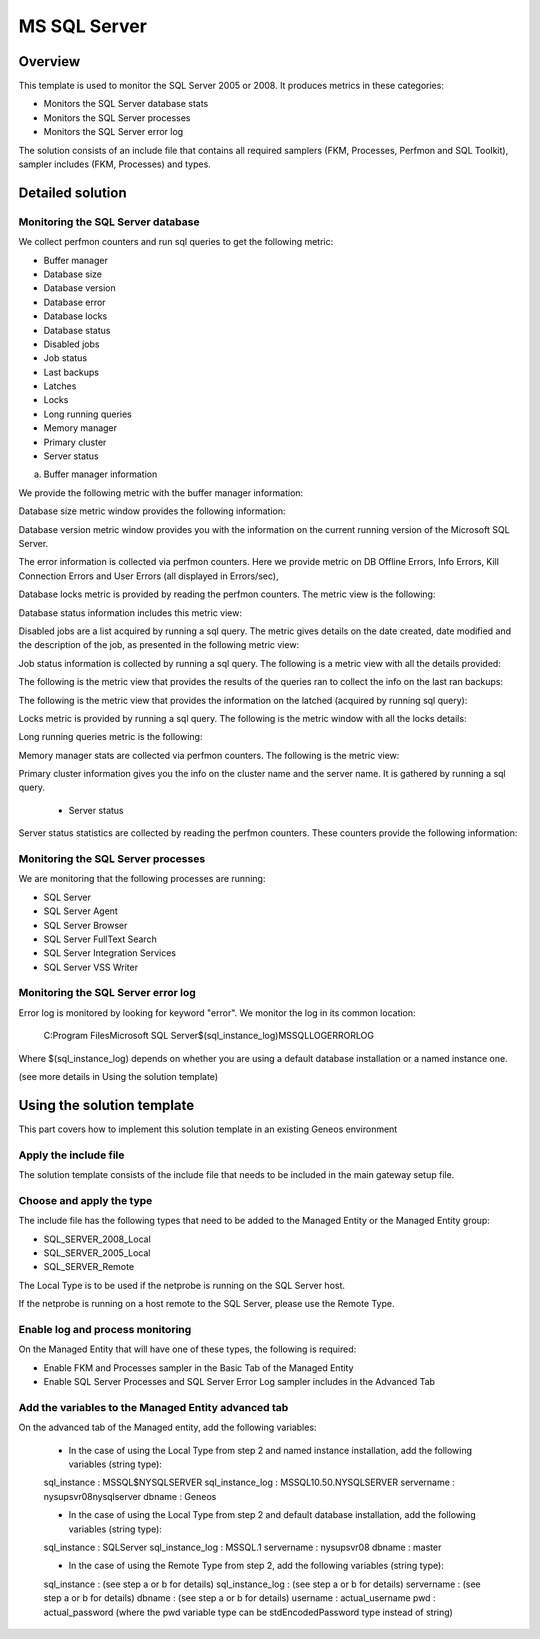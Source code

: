 **************
MS SQL Server
**************



Overview
========

This template is used to monitor the SQL Server 2005 or 2008. It produces metrics in these categories:

-	Monitors the SQL Server database stats
-	Monitors the SQL Server processes
-	Monitors the SQL Server error log

The solution consists of an include file that contains all required samplers (FKM, Processes, Perfmon and SQL Toolkit), sampler includes (FKM, Processes) and types.


Detailed solution
=================


Monitoring the SQL Server database
----------------------------------

We collect perfmon counters and run sql queries to get the following metric:

*	Buffer manager 
*	Database size
*	Database version
*	Database error 
*	Database locks
*	Database status
*	Disabled jobs
*	Job status
*	Last backups
*	Latches
*	Locks
*	Long running queries
*	Memory manager 
*	Primary cluster 
*	Server status 


a) Buffer manager information

We provide the following metric with the buffer manager information:

.. image::MSSQLServer-Images\001.jpg

	- Database size

Database size metric window provides the following information:

.. image:: MSSQLServer-Images\002.jpg

	- Database version

Database version metric window provides you with the information on the current running version of the Microsoft SQL Server.

.. image::.\MSSQLServer-Images\003.jpg

	- Database error information

The error information is collected via perfmon counters. Here we provide metric on DB Offline Errors, Info Errors, Kill Connection Errors and User Errors (all displayed in Errors/sec),

.. image::.\MSSQLServer-Images\004.jpg

	- Database locks

Database locks metric is provided by reading the perfmon counters. The metric view is the following:

.. image::.\MSSQLServer-Images\005.jpg

	- Database status
	
Database status information includes this metric view:

.. image::.\MSSQLServer-Images\006.jpg

	- Disabled jobs

Disabled jobs are a list acquired by running a sql query. The metric gives details on the date created, date modified and the description of the job, as presented in the following metric view:

.. image::.\MSSQLServer-Images\007.jpg

	- Job status

Job status information is collected by running a sql query. The following is a metric view with all the details provided:

.. image::.\MSSQLServer-Images\008.jpg

	- Last backups

The following is the metric view that provides the results of the queries ran to collect the info on the last ran backups:

.. image::.\MSSQLServer-Images\009.jpg

	- Latches

The following is the metric view that provides the information on the latched (acquired by running sql query):

.. image::.\MSSQLServer-Images\010.jpg

	- Locks

Locks metric is provided by running a sql query. The following is the metric window with all the locks details:

.. image::.\MSSQLServer-Images\011.jpg

	- Long running queries

Long running queries metric is the following:

.. image::.\MSSQLServer-Images\012.jpg

	- Memory manager

Memory manager stats are collected via perfmon counters. The following is the metric view:

.. image::.\MSSQLServer-Images\013.jpg

	- Primary cluster information

Primary cluster information gives you the info on the cluster name and the server name.
It is gathered by running a sql query.

	- Server status

Server status statistics are collected by reading the perfmon counters. These counters provide the following information:

.. image::.\MSSQLServer-Images\001.jpg

Monitoring the SQL Server processes
----------------------------------

We are monitoring that the following processes are running:

*	SQL Server
*	SQL Server Agent
*	SQL Server Browser
*	SQL Server FullText Search
*	SQL Server Integration Services
*	SQL Server VSS Writer


Monitoring the SQL Server error log
----------------------------------

Error log is monitored by looking for keyword "error". We monitor the log in its common location:

	C:\Program Files\Microsoft SQL Server\$(sql_instance_log)\MSSQL\LOG\ERRORLOG
	
Where $(sql_instance_log) depends on whether you are using a default database installation or a named instance one.

(see more details in Using the solution template)


Using the solution template
===========================

This part covers how to implement this solution template in an existing Geneos environment

Apply the include file
----------------------

The solution template consists of the include file that needs to be included in the main gateway setup file.

Choose and apply the type
-------------------------

The include file has the following types that need to be added to the Managed Entity or the Managed Entity group:

*	SQL_SERVER_2008_Local
*	SQL_SERVER_2005_Local
*	SQL_SERVER_Remote

The Local Type is to be used if the netprobe is running on the SQL Server host.

If the netprobe is running on a host remote to the SQL Server, please use the Remote Type.


Enable log and process monitoring
---------------------------------

On the Managed Entity that will have one of these types, the following is required:

*	Enable FKM and Processes sampler in the Basic Tab of the Managed Entity
*	Enable SQL Server Processes and SQL Server Error Log sampler includes in the Advanced Tab


Add the variables to the Managed Entity advanced tab
----------------------------------------------------
On the advanced tab of the Managed entity, add the following variables:

	- In the case of using the Local Type from step 2 and named instance installation, add the following variables (string type):

	sql_instance 		: MSSQL$NYSQLSERVER
	sql_instance_log 	: MSSQL10.50.NYSQLSERVER
	servername 			: nysupsvr08\nysqlserver
	dbname 				: Geneos

	- In the case of using the Local Type from step 2 and default database installation, add the following variables (string type):

	sql_instance 		: SQLServer
	sql_instance_log 	: MSSQL.1
	servername 			: nysupsvr08
	dbname 				: master

	- In the case of using the Remote Type from step 2, add the following variables (string type):

	sql_instance 		: (see step a or b for details)
	sql_instance_log 	: (see step a or b for details)
	servername 			: (see step a or b for details)
	dbname 				: (see step a or b for details)
	username			: actual_username
	pwd					: actual_password
	(where the pwd variable type can be stdEncodedPassword type instead of string)







